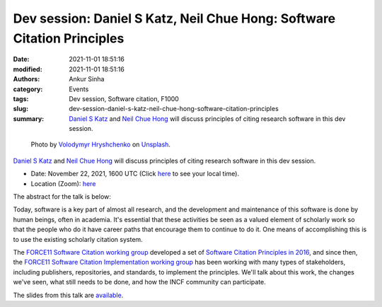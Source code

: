 Dev session: Daniel S Katz, Neil Chue Hong: Software Citation Principles
########################################################################
:date: 2021-11-01 18:51:16
:modified: 2021-11-01 18:51:16
:authors: Ankur Sinha
:category: Events
:tags: Dev session, Software citation, F1000
:slug: dev-session-daniel-s-katz-neil-chue-hong-software-citation-principles
:summary: `Daniel S Katz`_ and `Neil Chue Hong`_ will discuss principles of citing research software in this dev session.


.. raw:: html

   <center>

.. figure:: {static}/images/20211101-speech-bubble.jpg
    :alt: Discussion
    :width: 50%
    :class: img-responsive
    :target: #

    Photo by `Volodymyr Hryshchenko <https://unsplash.com/@lunarts?utm_source=unsplash&utm_medium=referral&utm_content=creditCopyText>`__ on `Unsplash <https://unsplash.com/s/photos/discussions?utm_source=unsplash&utm_medium=referral&utm_content=creditCopyText>`__.


.. raw:: html

   </center>
   <br />

`Daniel S Katz`_ and `Neil Chue Hong`_ will discuss principles of citing research software in this dev session.

- Date: November 22, 2021, 1600 UTC (Click `here <https://www.timeanddate.com/worldclock/fixedtime.html?msg=Dev+session%3A+Software+Citation+Principles&iso=20211122T16&p1=1440&ah=1>`__ to see your local time).
- Location (Zoom): `here <https://ucl.zoom.us/j/94578141033?pwd=SlZBcEluT2svUWhseGFHMUVLWFB0UT09>`__

The abstract for the talk is below:

Today, software is a key part of almost all research, and the development and
maintenance of this software is done by human beings, often in academia. It's
essential that these activities be seen as a valued element of scholarly work
so that the people who do it have career paths that encourage them to continue
to do it. One means of accomplishing this is to use the existing scholarly
citation system.

The `FORCE11 Software Citation working group
<https://www.force11.org/group/software-citation-working-group>`__ developed a
set of `Software Citation Principles in 2016
<https://www.force11.org/software-citation-principles>`__, and since then, the
`FORCE11 Software Citation Implementation working group
<https://www.force11.org/group/software-citation-implementation-working-group>`__
has been working with many types of stakeholders, including publishers,
repositories, and standards, to implement the principles.  We'll talk about
this work, the changes we've seen, what still needs to be done, and how the
INCF community can participate.

The slides from this talk are `available
<https://doi.org/10.5281/zenodo.5718613>`__.

.. _Neil Chue Hong: https://www.force11.org/users/neil-chue-hong
.. _Daniel S Katz: https://www.force11.org/users/daniel-s-katz

